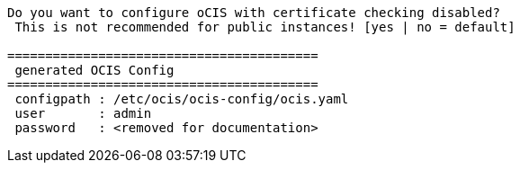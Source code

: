 [source,plaintext]
----
Do you want to configure oCIS with certificate checking disabled?
 This is not recommended for public instances! [yes | no = default]

=========================================
 generated OCIS Config
=========================================
 configpath : /etc/ocis/ocis-config/ocis.yaml
 user       : admin
 password   : <removed for documentation>
----

